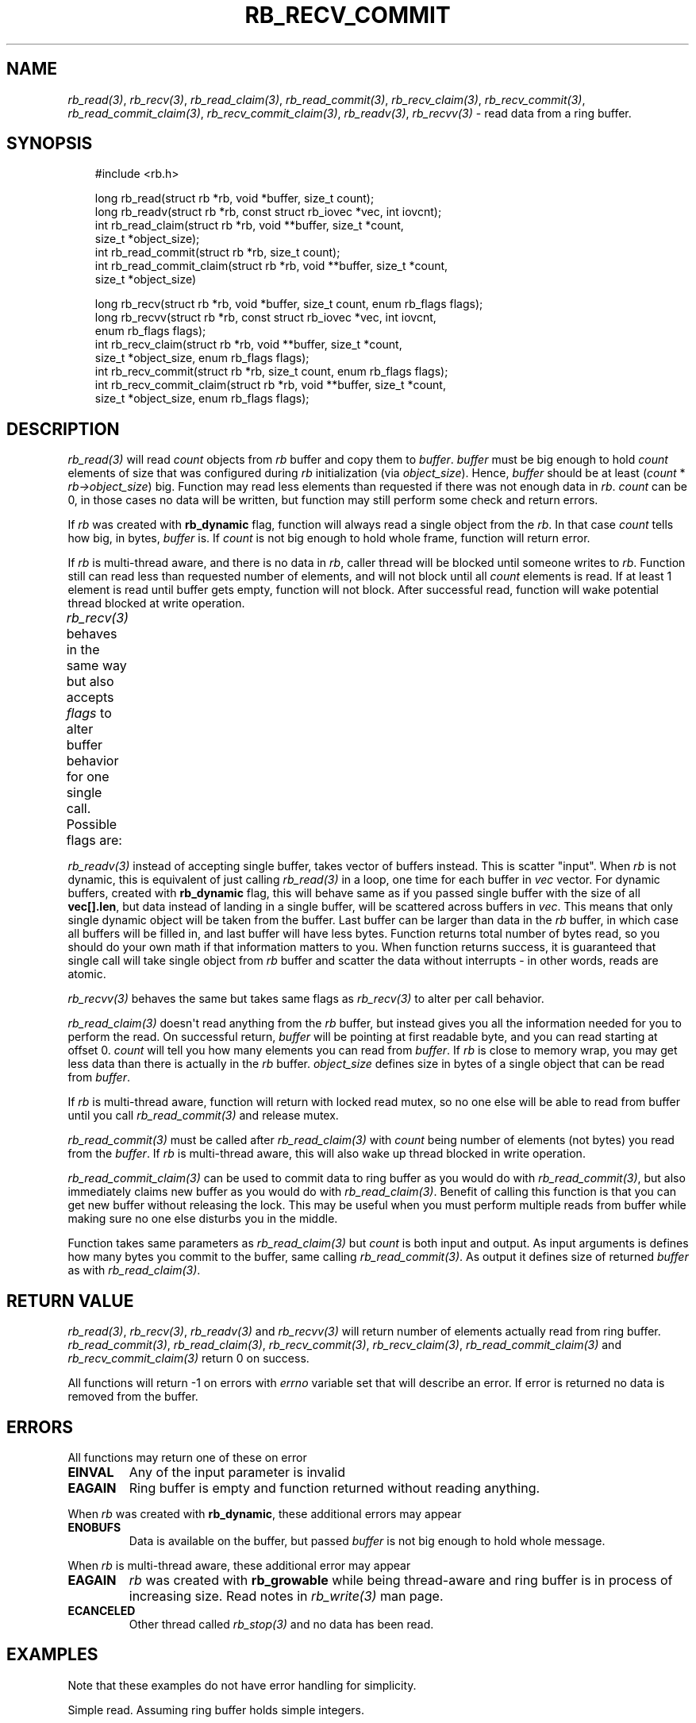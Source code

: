 '\" t
.\" Man page generated from reStructuredText.
.
.
.nr rst2man-indent-level 0
.
.de1 rstReportMargin
\\$1 \\n[an-margin]
level \\n[rst2man-indent-level]
level margin: \\n[rst2man-indent\\n[rst2man-indent-level]]
-
\\n[rst2man-indent0]
\\n[rst2man-indent1]
\\n[rst2man-indent2]
..
.de1 INDENT
.\" .rstReportMargin pre:
. RS \\$1
. nr rst2man-indent\\n[rst2man-indent-level] \\n[an-margin]
. nr rst2man-indent-level +1
.\" .rstReportMargin post:
..
.de UNINDENT
. RE
.\" indent \\n[an-margin]
.\" old: \\n[rst2man-indent\\n[rst2man-indent-level]]
.nr rst2man-indent-level -1
.\" new: \\n[rst2man-indent\\n[rst2man-indent-level]]
.in \\n[rst2man-indent\\n[rst2man-indent-level]]u
..
.TH "RB_RECV_COMMIT" "3" "Oct 31, 2025" "" "librb"
.SH NAME
.sp
\fI\%rb_read(3)\fP, \fI\%rb_recv(3)\fP, \fI\%rb_read_claim(3)\fP, \fI\%rb_read_commit(3)\fP, \fI\%rb_recv_claim(3)\fP,
\fI\%rb_recv_commit(3)\fP, \fI\%rb_read_commit_claim(3)\fP, \fI\%rb_recv_commit_claim(3)\fP,
\fI\%rb_readv(3)\fP, \fI\%rb_recvv(3)\fP \- read data from a ring buffer.
.SH SYNOPSIS
.INDENT 0.0
.INDENT 3.5
.sp
.EX
#include <rb.h>

long rb_read(struct rb *rb, void *buffer, size_t count);
long rb_readv(struct rb *rb, const struct rb_iovec *vec, int iovcnt);
int rb_read_claim(struct rb *rb, void **buffer, size_t *count,
    size_t *object_size);
int rb_read_commit(struct rb *rb, size_t count);
int rb_read_commit_claim(struct rb *rb, void **buffer, size_t *count,
    size_t *object_size)

long rb_recv(struct rb *rb, void *buffer, size_t count, enum rb_flags flags);
long rb_recvv(struct rb *rb, const struct rb_iovec *vec, int iovcnt,
    enum rb_flags flags);
int rb_recv_claim(struct rb *rb, void **buffer, size_t *count,
    size_t *object_size, enum rb_flags flags);
int rb_recv_commit(struct rb *rb, size_t count, enum rb_flags flags);
int rb_recv_commit_claim(struct rb *rb, void **buffer, size_t *count,
    size_t *object_size, enum rb_flags flags);
.EE
.UNINDENT
.UNINDENT
.SH DESCRIPTION
.sp
\fI\%rb_read(3)\fP will read \fIcount\fP objects from \fIrb\fP buffer and copy them to \fIbuffer\fP\&.
\fIbuffer\fP must be big enough to hold \fIcount\fP elements of size that was configured
during \fIrb\fP initialization (via \fIobject_size\fP). Hence, \fIbuffer\fP should be at
least (\fIcount\fP * \fIrb\->object_size\fP) big. Function may read less elements than
requested if there was not enough data in \fIrb\fP\&. \fIcount\fP can be 0, in those
cases no data will be written, but function may still perform some check and
return errors.
.sp
If \fIrb\fP was created with \fBrb_dynamic\fP flag, function will always read a single
object from the \fIrb\fP\&. In that case \fIcount\fP tells how big, in bytes, \fIbuffer\fP is.
If \fIcount\fP is not big enough to hold whole frame, function will return error.
.sp
If \fIrb\fP is multi\-thread aware, and there is no data in \fIrb\fP, caller thread will
be blocked until someone writes to \fIrb\fP\&. Function still can read less than
requested number of elements, and will not block until all \fIcount\fP elements
is read. If at least 1 element is read until buffer gets empty, function will
not block. After successful read, function will wake potential thread blocked
at write operation.
.sp
\fI\%rb_recv(3)\fP behaves in the same way but also accepts \fIflags\fP to alter buffer
behavior for one single call. Possible flags are:
.TS
box center;
l|l.
T{
flag
T}	T{
description
T}
_
T{
rb_peek
T}	T{
Read data normally, but do not remove it from the \fIrb\fP buffer. When
that flag is passed, function will never block, and if there is no
data on the buffer, error will be returned.
T}
_
T{
rb_dontwait
T}	T{
Read data normally but do not block if buffer is empty. Instead return
error.
T}
.TE
.sp
\fI\%rb_readv(3)\fP instead of accepting single buffer, takes vector of buffers instead.
This is scatter \(dqinput\(dq. When \fIrb\fP is not dynamic, this is equivalent of just
calling \fI\%rb_read(3)\fP in a loop, one time for each buffer in \fIvec\fP vector. For
dynamic buffers, created with \fBrb_dynamic\fP flag, this will behave same as
if you passed single buffer with the size of all \fBvec[].len\fP, but data
instead of landing in a single buffer, will be scattered across buffers in
\fIvec\fP\&. This means that only single dynamic object will be taken from the
buffer. Last buffer can be larger than data in the \fIrb\fP buffer, in which
case all buffers will be filled in, and last buffer will have less bytes.
Function returns total number of bytes read, so you should do your own math
if that information matters to you. When function returns success, it is
guaranteed that single call will take single object from \fIrb\fP buffer and
scatter the data without interrupts \- in other words, reads are atomic.
.sp
\fI\%rb_recvv(3)\fP behaves the same but takes same flags as \fI\%rb_recv(3)\fP to alter per
call behavior.
.sp
\fI\%rb_read_claim(3)\fP doesn\(aqt read anything from the \fIrb\fP buffer, but instead gives
you all the information needed for you to perform the read. On successful
return, \fIbuffer\fP will be pointing at first readable byte, and you can read
starting at offset 0. \fIcount\fP will tell you how many elements you can read
from \fIbuffer\fP\&. If \fIrb\fP is close to memory wrap, you may get less data than
there is actually in the \fIrb\fP buffer. \fIobject_size\fP defines size in bytes of
a single object that can be read from \fIbuffer\fP\&.
.sp
If \fIrb\fP is multi\-thread aware, function will return with locked read mutex,
so no one else will be able to read from buffer until you call \fI\%rb_read_commit(3)\fP
and release mutex.
.sp
\fI\%rb_read_commit(3)\fP must be called after \fI\%rb_read_claim(3)\fP with \fIcount\fP being
number of elements (not bytes) you read from the \fIbuffer\fP\&. If \fIrb\fP is
multi\-thread aware, this will also wake up thread blocked in write operation.
.sp
\fI\%rb_read_commit_claim(3)\fP can be used to commit data to ring buffer as you would
do with \fI\%rb_read_commit(3)\fP, but also immediately claims new buffer as you would
do with \fI\%rb_read_claim(3)\fP\&. Benefit of calling this function is that you can get
new buffer without releasing the lock. This may be useful when you must perform
multiple reads from buffer while making sure no one else disturbs you in the
middle.
.sp
Function takes same parameters as \fI\%rb_read_claim(3)\fP but \fIcount\fP is both
input and output. As input arguments is defines how many bytes you commit
to the buffer, same calling \fI\%rb_read_commit(3)\fP\&. As output it defines size of
returned \fIbuffer\fP as with \fI\%rb_read_claim(3)\fP\&.
.SH RETURN VALUE
.sp
\fI\%rb_read(3)\fP, \fI\%rb_recv(3)\fP, \fI\%rb_readv(3)\fP and \fI\%rb_recvv(3)\fP will return number of
elements actually read from ring buffer. \fI\%rb_read_commit(3)\fP, \fI\%rb_read_claim(3)\fP,
\fI\%rb_recv_commit(3)\fP, \fI\%rb_recv_claim(3)\fP, \fI\%rb_read_commit_claim(3)\fP and
\fI\%rb_recv_commit_claim(3)\fP return 0 on success.
.sp
All functions will return \-1 on errors with \fIerrno\fP variable set that will
describe an error. If error is returned no data is removed from the buffer.
.SH ERRORS
.sp
All functions may return one of these on error
.INDENT 0.0
.TP
.B EINVAL
Any of the input parameter is invalid
.TP
.B EAGAIN
Ring buffer is empty and function returned without reading anything.
.UNINDENT
.sp
When \fIrb\fP was created with \fBrb_dynamic\fP, these additional errors may appear
.INDENT 0.0
.TP
.B ENOBUFS
Data is available on the buffer, but passed \fIbuffer\fP is not big enough
to hold whole message.
.UNINDENT
.sp
When \fIrb\fP is multi\-thread aware, these additional error may appear
.INDENT 0.0
.TP
.B EAGAIN
\fIrb\fP was created with \fBrb_growable\fP while being thread\-aware and ring
buffer is in process of increasing size. Read notes in \fI\%rb_write(3)\fP man page.
.TP
.B ECANCELED
Other thread called \fI\%rb_stop(3)\fP and no data has been read.
.UNINDENT
.SH EXAMPLES
.sp
Note that these examples do not have error handling for simplicity.
.sp
Simple read. Assuming ring buffer holds simple integers.
.INDENT 0.0
.INDENT 3.5
.sp
.EX
int rd_buf[128];
long nread;

nread = rb_read(rb, rd_buf, sizeof(rd_buf));
.EE
.UNINDENT
.UNINDENT
.sp
Read but force non blocking operation
.INDENT 0.0
.INDENT 3.5
.sp
.EX
int rd_buf[128];
long nread;

nread = rb_recv(rb, rd_buf, sizeof(rd_buf), rb_dontwait);
.EE
.UNINDENT
.UNINDENT
.sp
Claim buffer, and send data over serial line. Thanks to claim/commit we don\(aqt
have to create any intermediate buffer and do double copying.
.INDENT 0.0
.INDENT 3.5
.sp
.EX
long nwritten;
void *buffer;
size_t count, object_size;

rb_read_claim(rb, &buffer, &count, &object_size, 0);
nwritten = write(serial_fd, buffer, count * object_size);
/* tell rb, how many bytes we actually used, write() may return
 * less than we asked it to send */
rb_read_commit(rb, nwritten / object_size);
.EE
.UNINDENT
.UNINDENT
.sp
Perform scatter read on dynamic ring buffer
.INDENT 0.0
.INDENT 3.5
.sp
.EX
char str[] = \(dqtest\e0data\e0to\e0read\en\e0\(dq;
char a[5], b[5], c[3], d[16];
struct rb_iovec iov[] = {
    { .base = a, .len = sizeof(a) },
    { .base = b, .len = sizeof(b) },
    { .base = c, .len = sizeof(c) },
    { .base = d, .len = sizeof(d) },
 };

 rb_write(rb, str, sizeof(str));
 rb_readv(rb, iov, rb_array_size(iov));
 printf(\(dq%s %s %s %s\(dq, a, b, c, d);
 /* will print \(dqtest data to read\(dq */
.EE
.UNINDENT
.UNINDENT
.SH SEE ALSO
.sp
\fI\%rb_new(3)\fP, \fI\%rb_init(3)\fP, \fI\%rb_destroy(3)\fP, \fI\%rb_cleanup(3)\fP, \fI\%rb_write(3)\fP, \fI\%rb_send(3)\fP,
\fI\%rb_writev(3)\fP, \fI\%rb_sendv(3)\fP, \fI\%rb_read(3)\fP, \fI\%rb_recv(3)\fP, \fI\%rb_readv(3)\fP, \fI\%rb_recvv(3)\fP,
\fI\%rb_read_claim(3)\fP, \fI\%rb_read_commit(3)\fP, \fI\%rb_write_claim(3)\fP, \fI\%rb_write_commit(3)\fP,
\fI\%rb_clear(3)\fP, \fI\%rb_discard(3)\fP, \fI\%rb_count(3)\fP, \fI\%rb_space(3)\fP, \fI\%rb_stop(3)\fP,
\fI\%rb_peek_size(3)\fP, \fI\%rb_set_hard_max_count(3)\fP
.SH AUTHOR
Michał Łyszczek <michal.lyszczek@bofc.pl>
.SH COPYRIGHT
2025, Michał Łyszczek
.\" Generated by docutils manpage writer.
.
